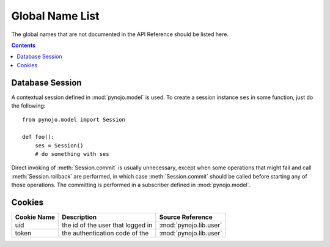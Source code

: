 ..  $File: global_name_list.rst
    $Date: Sun Feb 12 23:33:37 2012 +0800
    -----------------------------------------------------------------
    Copyright (C) 2012 the pynojo development team <see AUTHORS file>
    -----------------------------------------------------------------
    This file is part of pynojo
    pynojo is free software: you can redistribute it and/or modify
    it under the terms of the GNU General Public License as published by
    the Free Software Foundation, either version 3 of the License, or
    (at your option) any later version.
    pynojo is distributed in the hope that it will be useful,
    but WITHOUT ANY WARRANTY; without even the implied warranty of
    MERCHANTABILITY or FITNESS FOR A PARTICULAR PURPOSE.  See the
    GNU General Public License for more details.
    You should have received a copy of the GNU General Public License
    along with pynojo.  If not, see <http://www.gnu.org/licenses/>.


.. _global-name-list:

Global Name List
================

The global names that are not documented in the API Reference should be listed
here.

.. contents::


Database Session
----------------

A contextual session defined in :mod:`pynojo.model` is used. To create
a session instance ``ses`` in some function, just do the following::

    from pynojo.model import Session

    def foo():
        ses = Session()
        # do something with ses

Direct invoking of :meth:`Session.commit` is usually unnecessary, except when
some operations that might fail and call :meth:`Session.rollback` are performed,
in which case :meth:`Session.commit` should be called before starting any of
those operations. The committing is performed in a subscriber defined in
:mod:`pynojo.model`.


Cookies
-------

+-------------+--------------------------------+------------------------+
| Cookie Name | Description                    | Source Reference       |
+=============+================================+========================+
| uid         | the id of the user that logged | :mod:`pynojo.lib.user` |
|             | in                             |                        |
+-------------+--------------------------------+------------------------+
| token       | the authentication code of the | :mod:`pynojo.lib.user` |
+-------------+--------------------------------+------------------------+
